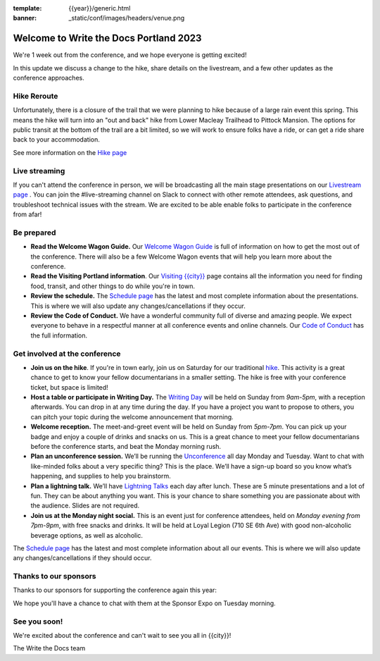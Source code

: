 :template: {{year}}/generic.html
:banner: _static/conf/images/headers/venue.png

.. post:: May 1, 2023
   :tags: {{shortcode}}-{{year}}

Welcome to Write the Docs Portland 2023
=======================================

We're 1 week out from the conference, and we hope everyone is getting excited!

In this update we discuss a change to the hike, share details on the livestream, and a few other updates as the conference approaches.

Hike Reroute
------------

Unfortunately, there is a closure of the trail that we were planning to hike because of a large rain event this spring.
This means the hike will turn into an "out and back" hike from Lower Macleay Trailhead to Pittock Mansion.
The options for public transit at the bottom of the trail are a bit limited,
so we will work to ensure folks have a ride, or can get a ride share back to your accommodation.

See more information on the `Hike page <https://www.writethedocs.org/conf/{{shortcode}}/{{year}}/outing/>`_

Live streaming
--------------

If you can't attend the conference in person, we will be broadcasting all the main stage presentations on our `Livestream page <https://www.writethedocs.org/conf/{{shortcode}}/{{year}}/livestream/>`_ .
You can join the #live-streaming channel on Slack to connect with other remote attendees, ask questions, and troubleshoot technical issues with the stream.
We are excited to be able enable folks to participate in the conference from afar!

Be prepared
-----------

* **Read the Welcome Wagon Guide.** Our `Welcome Wagon Guide <https://www.writethedocs.org/conf/portland/{{year}}/welcome-wagon/>`_ is full of information on how to get the most out of the conference. There will also be a few Welcome Wagon events that will help you learn more about the conference.
* **Read the Visiting Portland information**. Our `Visiting {{city}} <https://www.writethedocs.org/conf/{{shortcode}}/{{year}}/visiting/>`__ page contains all the information you need for finding food, transit, and other things to do while you're in town.
* **Review the schedule.** The `Schedule page <https://www.writethedocs.org/conf/portland/{{year}}/schedule/>`_ has the latest and most complete information about the presentations. This is where we will also update any changes/cancellations if they occur.
* **Review the Code of Conduct.** We have a wonderful community full of diverse and amazing people. We expect everyone to behave in a respectful manner at all conference events and online channels. Our `Code of Conduct <https://www.writethedocs.org/code-of-conduct/>`_ has the full information.

Get involved at the conference
------------------------------

-  **Join us on the hike**. If you're in town early, join us on Saturday for our traditional `hike <https://www.writethedocs.org/conf/{{shortcode}}/{{year}}/outing/>`_. This activity is a great chance to get to know your fellow documentarians in a smaller setting. The hike is free with your conference ticket, but space is limited!
-  **Host a table or participate in Writing Day.** The `Writing Day <https://www.writethedocs.org/conf/portland/2023/writing-day/>`__
   will be held on Sunday from *9am-5pm*, with a reception afterwards.
   You can drop in at any time during the day. If you have a project you
   want to propose to others, you can pitch your topic during the
   welcome announcement that morning.
-  **Welcome reception.** The meet-and-greet event will be held on Sunday from *5pm-7pm*. You can pick up your badge and enjoy a couple of drinks and snacks on us. This is a great chance to meet your fellow documentarians before the conference starts, and beat the Monday morning rush.
-  **Plan an unconference session.** We’ll be running the `Unconference <https://www.writethedocs.org/conf/portland/2023/unconference/>`__
   all day Monday and Tuesday. Want to chat with like-minded folks about
   a very specific thing? This is the place. We’ll have a sign-up board
   so you know what’s happening, and supplies to help you brainstorm.
-  **Plan a lightning talk.** We’ll have `Lightning Talks <https://www.writethedocs.org/conf/portland/2023/lightning-talks/>`__
   each day after lunch. These are 5 minute presentations and a lot of
   fun. They can be about anything you want. This is your chance to
   share something you are passionate about with the audience. Slides
   are not required.
-  **Join us at the Monday night social.** This is an event just for conference attendees, held on *Monday evening from 7pm-9pm*, with free snacks and drinks. It will be held at Loyal Legion (710 SE 6th Ave) with good non-alcoholic beverage options, as well as alcoholic. 

The `Schedule page <https://www.writethedocs.org/conf/{{shortcode}}/{{year}}/schedule/>`_ has the latest and most complete information about all our events. This is where we will also update any changes/cancellations if they should occur.

Thanks to our sponsors
----------------------

Thanks to our sponsors for supporting the conference again this year:

.. datatemplate::
   :source: /_data/{{shortcode}}-{{year}}-config.yaml
   :template: {{year}}/sponsors-simplelist.rst

We hope you'll have a chance to chat with them at the Sponsor Expo on Tuesday morning.

See you soon!
-------------

We're excited about the conference and can't wait to see you all in {{city}}!

| The Write the Docs team